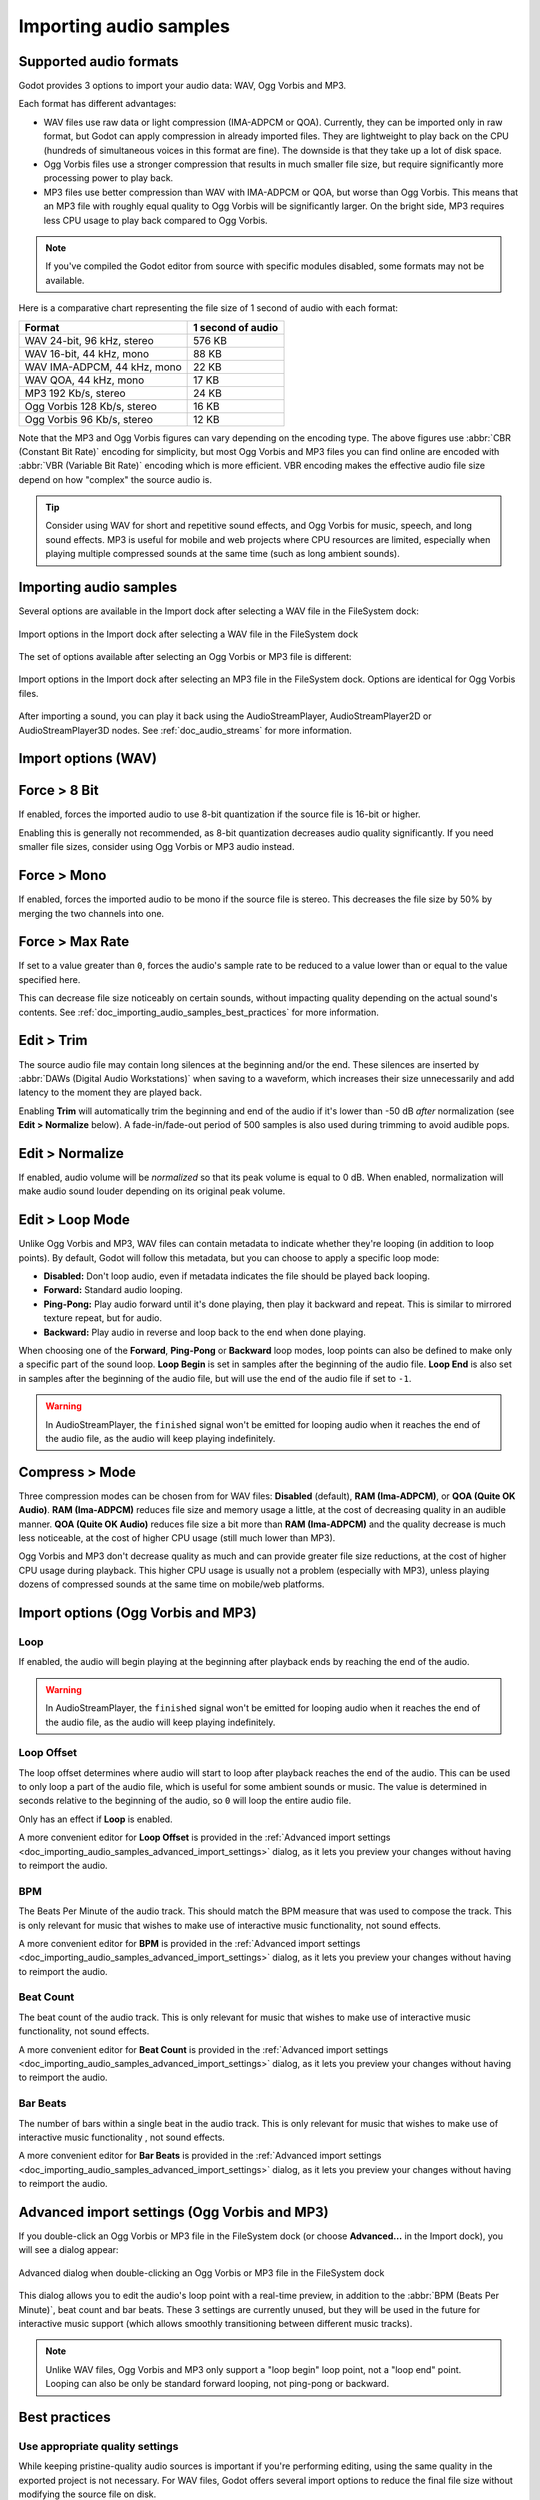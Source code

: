 .. _doc_importing_audio_samples:

Importing audio samples
=======================

Supported audio formats
-----------------------

Godot provides 3 options to import your audio data: WAV, Ogg Vorbis and MP3.

Each format has different advantages:

- WAV files use raw data or light compression (IMA-ADPCM or QOA). Currently, they can be imported only in raw format, but Godot can apply compression in already imported files. They are 
  lightweight to play back on the CPU (hundreds of simultaneous voices in this
  format are fine). The downside is that they take up a lot of disk space.
- Ogg Vorbis files use a stronger compression that results in much
  smaller file size, but require significantly more processing power to
  play back.
- MP3 files use better compression than WAV with IMA-ADPCM or QOA, but worse 
  than Ogg Vorbis. This means that an MP3 file with roughly equal quality to
  Ogg Vorbis will be significantly larger. On the bright side, MP3 requires
  less CPU usage to play back compared to Ogg Vorbis.

.. note::

    If you've compiled the Godot editor from source with specific modules disabled,
    some formats may not be available.

Here is a comparative chart representing the file size of 1 second of audio with
each format:

+-----------------------------+-------------------+
| Format                      | 1 second of audio |
+=============================+===================+
| WAV 24-bit, 96 kHz, stereo  | 576 KB            |
+-----------------------------+-------------------+
| WAV 16-bit, 44 kHz, mono    | 88 KB             |
+-----------------------------+-------------------+
| WAV IMA-ADPCM, 44 kHz, mono | 22 KB             |
+-----------------------------+-------------------+
| WAV QOA, 44 kHz, mono       | 17 KB             |
+-----------------------------+-------------------+
| MP3 192 Kb/s, stereo        | 24 KB             |
+-----------------------------+-------------------+
| Ogg Vorbis 128 Kb/s, stereo | 16 KB             |
+-----------------------------+-------------------+
| Ogg Vorbis 96 Kb/s, stereo  | 12 KB             |
+-----------------------------+-------------------+

Note that the MP3 and Ogg Vorbis figures can vary depending on the encoding
type. The above figures use :abbr:`CBR (Constant Bit Rate)` encoding for
simplicity, but most Ogg Vorbis and MP3 files you can find online are encoded
with :abbr:`VBR (Variable Bit Rate)` encoding which is more efficient.
VBR encoding makes the effective audio file size depend on how "complex" the
source audio is.

.. tip::

    Consider using WAV for short and repetitive sound effects, and Ogg Vorbis for
    music, speech, and long sound effects. MP3 is useful for mobile and web projects
    where CPU resources are limited, especially when playing multiple compressed
    sounds at the same time (such as long ambient sounds).

Importing audio samples
-----------------------

Several options are available in the Import dock after selecting a WAV file in
the FileSystem dock:

.. figure:: img/importing_audio_samples_import_options_wav.webp
   :align: center
   :alt: Import options in the Import dock after selecting a WAV file in the FileSystem dock

   Import options in the Import dock after selecting a WAV file in the FileSystem dock

The set of options available after selecting an Ogg Vorbis or MP3 file is different:

.. figure:: img/importing_audio_samples_import_options_mp3.webp
   :align: center
   :alt: Import options in the Import dock after selecting an MP3 file in the FileSystem dock

   Import options in the Import dock after selecting an MP3 file in the
   FileSystem dock. Options are identical for Ogg Vorbis files.

After importing a sound, you can play it back using the AudioStreamPlayer,
AudioStreamPlayer2D or AudioStreamPlayer3D nodes. See :ref:`doc_audio_streams`
for more information.

Import options (WAV)
--------------------

Force > 8 Bit
-------------

If enabled, forces the imported audio to use 8-bit quantization if the source
file is 16-bit or higher.

Enabling this is generally not recommended, as 8-bit quantization decreases
audio quality significantly. If you need smaller file sizes, consider using Ogg
Vorbis or MP3 audio instead.

Force > Mono
------------

If enabled, forces the imported audio to be mono if the source file is stereo.
This decreases the file size by 50% by merging the two channels into one.

Force > Max Rate
----------------

If set to a value greater than ``0``, forces the audio's sample rate to be
reduced to a value lower than or equal to the value specified here.

This can decrease file size noticeably on certain sounds, without impacting
quality depending on the actual sound's contents. See
:ref:`doc_importing_audio_samples_best_practices` for more information.

Edit > Trim
-----------

The source audio file may contain long silences at the beginning and/or the end.
These silences are inserted by :abbr:`DAWs (Digital Audio Workstations)` when
saving to a waveform, which increases their size unnecessarily and add latency
to the moment they are played back.

Enabling **Trim** will automatically trim the beginning and end of the audio if
it's lower than -50 dB *after* normalization (see **Edit > Normalize** below). A
fade-in/fade-out period of 500 samples is also used during trimming to avoid
audible pops.

Edit > Normalize
----------------

If enabled, audio volume will be *normalized* so that its peak volume is equal
to 0 dB. When enabled, normalization will make audio sound louder depending on
its original peak volume.

Edit > Loop Mode
----------------

Unlike Ogg Vorbis and MP3, WAV files can contain metadata to indicate whether
they're looping (in addition to loop points). By default, Godot will follow this
metadata, but you can choose to apply a specific loop mode:

- **Disabled:** Don't loop audio, even if metadata indicates the file should be
  played back looping.
- **Forward:** Standard audio looping.
- **Ping-Pong:** Play audio forward until it's done playing, then play it
  backward and repeat. This is similar to mirrored texture repeat, but for
  audio.
- **Backward:** Play audio in reverse and loop back to the end when done playing.

When choosing one of the **Forward**, **Ping-Pong** or **Backward** loop modes,
loop points can also be defined to make only a specific part of the sound loop.
**Loop Begin** is set in samples after the beginning of the audio file. **Loop
End** is also set in samples after the beginning of the audio file, but will use
the end of the audio file if set to ``-1``.

.. warning::

    In AudioStreamPlayer, the ``finished`` signal won't be emitted for looping
    audio when it reaches the end of the audio file, as the audio will keep
    playing indefinitely.

Compress > Mode
---------------

Three compression modes can be chosen from for WAV files: **Disabled** (default),
**RAM (Ima-ADPCM)**, or **QOA (Quite OK Audio)**. **RAM (Ima-ADPCM)** reduces
file size and memory usage a little, at the cost of decreasing quality in an
audible manner. **QOA (Quite OK Audio)** reduces file size a bit more than
**RAM (Ima-ADPCM)** and the quality decrease is much less noticeable, at the
cost of higher CPU usage (still much lower than MP3).

Ogg Vorbis and MP3 don't decrease quality as much and can provide greater file
size reductions, at the cost of higher CPU usage during playback. This higher
CPU usage is usually not a problem (especially with MP3), unless playing dozens
of compressed sounds at the same time on mobile/web platforms.

Import options (Ogg Vorbis and MP3)
-----------------------------------

Loop
~~~~

If enabled, the audio will begin playing at the beginning after playback ends by
reaching the end of the audio.

.. warning::

    In AudioStreamPlayer, the ``finished`` signal won't be emitted for looping
    audio when it reaches the end of the audio file, as the audio will keep
    playing indefinitely.

Loop Offset
~~~~~~~~~~~

The loop offset determines where audio will start to loop after playback reaches
the end of the audio. This can be used to only loop a part of the audio file,
which is useful for some ambient sounds or music. The value is determined in
seconds relative to the beginning of the audio, so ``0`` will loop the entire
audio file.

Only has an effect if **Loop** is enabled.

A more convenient editor for **Loop Offset** is provided in the
:ref:`Advanced import settings <doc_importing_audio_samples_advanced_import_settings>`
dialog, as it lets you preview your changes without having to reimport the audio.

BPM
~~~

The Beats Per Minute of the audio track. This should match the BPM measure that
was used to compose the track. This is only relevant for music that wishes to
make use of interactive music functionality, not sound
effects.

A more convenient editor for **BPM** is provided in the
:ref:`Advanced import settings <doc_importing_audio_samples_advanced_import_settings>`
dialog, as it lets you preview your changes without having to reimport the audio.

Beat Count
~~~~~~~~~~

The beat count of the audio track. This is only relevant for music that wishes
to make use of interactive music functionality, not sound
effects.

A more convenient editor for **Beat Count** is provided in the
:ref:`Advanced import settings <doc_importing_audio_samples_advanced_import_settings>`
dialog, as it lets you preview your changes without having to reimport the audio.

Bar Beats
~~~~~~~~~

The number of bars within a single beat in the audio track. This is only
relevant for music that wishes to make use of interactive music functionality
, not sound effects.

A more convenient editor for **Bar Beats** is provided in the
:ref:`Advanced import settings <doc_importing_audio_samples_advanced_import_settings>`
dialog, as it lets you preview your changes without having to reimport the audio.

.. _doc_importing_audio_samples_advanced_import_settings:

Advanced import settings (Ogg Vorbis and MP3)
---------------------------------------------

If you double-click an Ogg Vorbis or MP3 file in the FileSystem dock (or choose
**Advanced…** in the Import dock), you will see a dialog appear:

.. figure:: img/importing_audio_samples_advanced_import_settings.webp
   :align: center
   :alt: Advanced dialog when double-clicking an Ogg Vorbis or MP3 file in the FileSystem dock

   Advanced dialog when double-clicking an Ogg Vorbis or MP3 file in the FileSystem dock

This dialog allows you to edit the audio's loop point with a real-time preview,
in addition to the :abbr:`BPM (Beats Per Minute)`, beat count and bar beats.
These 3 settings are currently unused, but they will be used in the future for
interactive music support (which allows smoothly transitioning between different
music tracks).

.. note::

    Unlike WAV files, Ogg Vorbis and MP3 only support a "loop begin" loop point,
    not a "loop end" point. Looping can also be only be standard forward
    looping, not ping-pong or backward.

.. _doc_importing_audio_samples_best_practices:

Best practices
--------------

Use appropriate quality settings
~~~~~~~~~~~~~~~~~~~~~~~~~~~~~~~~

While keeping pristine-quality audio sources is important if you're performing
editing, using the same quality in the exported project is not necessary. For
WAV files, Godot offers several import options to reduce the final file size
without modifying the source file on disk.

To reduce memory usage and file size, choose an appropriate quantization,
sample rate and number of channels for your audio:

- There's no *audible* benefit to using 24-bit audio, especially in a game
  where several sounds are often playing at the same time (which makes it
  harder to appreciate individual sounds).
- Unless you are slowing down the audio at runtime, there's no *audible*
  benefit to using a sample rate greater than 48 kHz. If you wish to keep a
  source with a higher sample rate for editing, use the **Force > Max Rate**
  import option to limit the sample rate of the imported sound (only available
  for WAV files).
- Many sound effects can generally be converted to mono as opposed to stereo.
  If you wish to keep a source with stereo for editing, use the **Force > Mono**
  import option to convert the imported sound to mono (only available for WAV files).
- Voices can generally be converted to mono, but can also have their sample rate
  reduced to 22 kHz without a noticeable loss in quality (unless the voice is
  very high-pitched). This is because most human voices never go past 11 kHz.

Use real-time audio effects to reduce file size
~~~~~~~~~~~~~~~~~~~~~~~~~~~~~~~~~~~~~~~~~~~~~~~

Godot has an :ref:`extensive bus system <doc_audio_buses>` with built-in effects.
This saves SFX artists the need to add reverb to the sound effects,
reducing their size greatly and ensuring correct trimming.

.. image:: img/reverb.png

As you can see above, sound effects become much larger in file size with reverb
added.

.. seealso::

    Audio samples can be loaded and saved at runtime using
    :ref:`runtime file loading and saving <doc_runtime_file_loading_and_saving_audio_video_files>`,
    including from an exported project.
